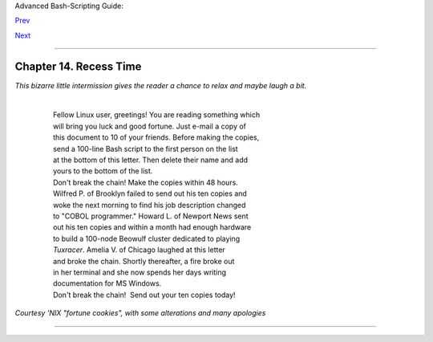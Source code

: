 Advanced Bash-Scripting Guide:

`Prev <arithexp.html>`__

`Next <part4.html>`__

--------------

Chapter 14. Recess Time
=======================

*This bizarre little intermission gives the reader a chance to relax and
maybe laugh a bit.*

    |   
    |    Fellow Linux user, greetings! You are reading something which
    |    will bring you luck and good fortune. Just e-mail a copy of
    |    this document to 10 of your friends. Before making the copies,
    |    send a 100-line Bash script to the first person on the list
    |    at the bottom of this letter. Then delete their name and add
    |    yours to the bottom of the list.
    |    Don't break the chain! Make the copies within 48 hours.
    |    Wilfred P. of Brooklyn failed to send out his ten copies and
    |    woke the next morning to find his job description changed
    |    to "COBOL programmer." Howard L. of Newport News sent
    |    out his ten copies and within a month had enough hardware
    |    to build a 100-node Beowulf cluster dedicated to playing
    |    *Tuxracer*. Amelia V. of Chicago laughed at this letter
    |    and broke the chain. Shortly thereafter, a fire broke out
    |    in her terminal and she now spends her days writing
    |    documentation for MS Windows.
    |    Don't break the chain!  Send out your ten copies today!

*Courtesy 'NIX "fortune cookies", with some alterations and many
apologies*

--------------

+--------------------------+--------------------------+--------------------------+
| `Prev <arithexp.html>`__ | Arithmetic Expansion     |
| `Home <index.html>`__    | `Up <part3.html>`__      |
| `Next <part4.html>`__    | Commands                 |
+--------------------------+--------------------------+--------------------------+

